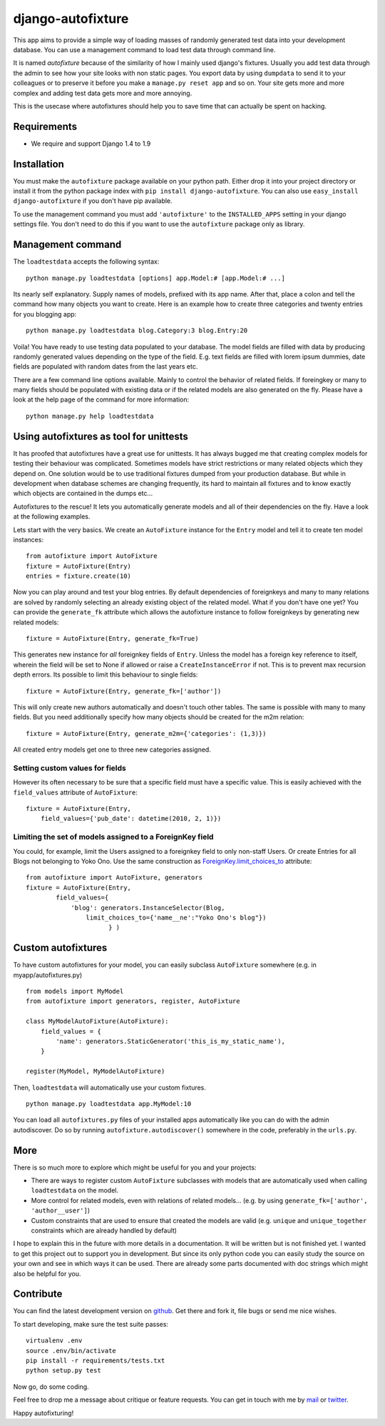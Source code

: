 ==================
django-autofixture
==================

|build| |package|

This app aims to provide a simple way of loading masses of randomly generated
test data into your development database. You can use a management command to
load test data through command line.

It is named *autofixture* because of the similarity of how I mainly used
django's fixtures. Usually you add test data through the admin to see how your
site looks with non static pages. You export data by using ``dumpdata`` to
send it to your colleagues or to preserve it before you make a ``manage.py
reset app`` and so on. Your site gets more and more complex and adding test
data gets more and more annoying.

This is the usecase where autofixtures should help you to save time that can
actually be spent on hacking.


Requirements
============

* We require and support Django 1.4 to 1.9


Installation
============

You must make the ``autofixture`` package available on your python path.
Either drop it into your project directory or install it from the python
package index with ``pip install django-autofixture``. You can also use
``easy_install django-autofixture`` if you don't have pip available.

To use the management command you must add ``'autofixture'`` to the
``INSTALLED_APPS`` setting in your django settings file. You don't need to do
this if you want to use the ``autofixture`` package only as library.


Management command
==================

The ``loadtestdata`` accepts the following syntax::

    python manage.py loadtestdata [options] app.Model:# [app.Model:# ...]

Its nearly self explanatory. Supply names of models, prefixed with its app
name. After that, place a colon and tell the command how many objects you want
to create. Here is an example how to create three categories and twenty
entries for you blogging app::

    python manage.py loadtestdata blog.Category:3 blog.Entry:20

Voila! You have ready to use testing data populated to your database. The
model fields are filled with data by producing randomly generated values
depending on the type of the field. E.g. text fields are filled with lorem
ipsum dummies, date fields are populated with random dates from the last
years etc.

There are a few command line options available. Mainly to control the
behavior of related fields. If foreingkey or many to many fields should be
populated with existing data or if the related models are also generated on
the fly. Please have a look at the help page of the command for more
information::

    python manage.py help loadtestdata


Using autofixtures as tool for unittests
========================================

It has proofed that autofixtures have a great use for unittests. It has always
bugged me that creating complex models for testing their behaviour was
complicated. Sometimes models have strict restrictions or many related objects
which they depend on. One solution would be to use traditional fixtures
dumped from your production database. But while in development when database
schemes are changing frequently, its hard to maintain all fixtures and to know
exactly which objects are contained in the dumps etc...

Autofixtures to the rescue! It lets you automatically generate models and all
of their dependencies on the fly. Have a look at the following examples.

Lets start with the very basics. We create an ``AutoFixture`` instance for the
``Entry`` model and tell it to create ten model instances::

    from autofixture import AutoFixture
    fixture = AutoFixture(Entry)
    entries = fixture.create(10)

Now you can play around and test your blog entries. By default dependencies of
foreignkeys and many to many relations are solved by randomly selecting an
already existing object of the related model. What if you don't have one yet?
You can provide the ``generate_fk`` attribute which allows the autofixture
instance to follow foreignkeys by generating new related models::

    fixture = AutoFixture(Entry, generate_fk=True)

This generates new instance for *all* foreignkey fields of ``Entry``. Unless
the model has a foreign key reference to itself, wherein the field will be set
to None if allowed or raise a ``CreateInstanceError`` if not. This is to prevent
max recursion depth errors. Its possible to limit this behaviour to single fields::

    fixture = AutoFixture(Entry, generate_fk=['author'])

This will only create new authors automatically and doesn't touch other
tables. The same is possible with many to many fields. But you need
additionally specify how many objects should be created for the m2m relation::

    fixture = AutoFixture(Entry, generate_m2m={'categories': (1,3)})

All created entry models get one to three new categories assigned.

Setting custom values for fields
--------------------------------

However its often necessary to be sure that a specific field must have a
specific value. This is easily achieved with the ``field_values`` attribute of
``AutoFixture``::

    fixture = AutoFixture(Entry,
        field_values={'pub_date': datetime(2010, 2, 1)})


Limiting the set of models assigned to a ForeignKey field
----------------------------------------------------------

You could, for example, limit the Users assigned to a foreignkey field to only 
non-staff Users.  Or create Entries for all Blogs not belonging to Yoko Ono.  
Use the same construction as ForeignKey.limit_choices_to_ attribute::

    from autofixture import AutoFixture, generators
    fixture = AutoFixture(Entry,
            field_values={
                'blog': generators.InstanceSelector(Blog, 
                    limit_choices_to={'name__ne':"Yoko Ono's blog"})
                          } )

    

Custom autofixtures
===================

To have custom autofixtures for your model, you can easily subclass
``AutoFixture`` somewhere (e.g. in myapp/autofixtures.py) ::

    from models import MyModel
    from autofixture import generators, register, AutoFixture

    class MyModelAutoFixture(AutoFixture):
        field_values = {
            'name': generators.StaticGenerator('this_is_my_static_name'),
        }

    register(MyModel, MyModelAutoFixture)


Then, ``loadtestdata`` will automatically use your custom fixtures. ::

    python manage.py loadtestdata app.MyModel:10

You can load all ``autofixtures.py`` files of your installed apps
automatically like you can do with the admin autodiscover. Do so by running
``autofixture.autodiscover()`` somewhere in the code, preferably in the
``urls.py``.


More
====

There is so much more to explore which might be useful for you and your
projects:

* There are ways to register custom ``AutoFixture`` subclasses with models
  that are automatically used when calling ``loadtestdata`` on the model.
* More control for related models, even with relations of related models...
  (e.g. by using ``generate_fk=['author', 'author__user']``)
* Custom constraints that are used to ensure that created the models are
  valid (e.g. ``unique`` and ``unique_together`` constraints which are
  already handled by default)

I hope to explain this in the future with more details in a documentation. It
will be written but is not finished yet. I wanted to get this project out to
support you in development. But since its only python code you can easily
study the source on your own and see in which ways it can be used. There are
already some parts documented with doc strings which might also be helpful for you.


Contribute
==========

You can find the latest development version on github_. Get there and fork it,
file bugs or send me nice wishes.

To start developing, make sure the test suite passes::
    
    virtualenv .env
    source .env/bin/activate
    pip install -r requirements/tests.txt
    python setup.py test

Now go, do some coding.

Feel free to drop me a message about critique or feature requests. You can get
in touch with me by mail_ or twitter_.

Happy autofixturing!

.. _github: https://github.com/gregmuellegger/django-autofixture
.. _mail: mailto:gregor@muellegger.de
.. _twitter: http://twitter.com/gregmuellegger
.. _ForeignKey.limit_choices_to: http://docs.djangoproject.com/en/dev/ref/models/fields/#django.db.models.ForeignKey.limit_choices_to

.. |build| image:: https://travis-ci.org/gregmuellegger/django-autofixture.svg?branch=master
    :alt: Build Status
    :scale: 100%
    :target: https://travis-ci.org/gregmuellegger/django-autofixture

.. |package| image:: https://badge.fury.io/py/django-autofixture.svg
    :alt: Package Version
    :scale: 100%
    :target: http://badge.fury.io/py/django-autofixture
